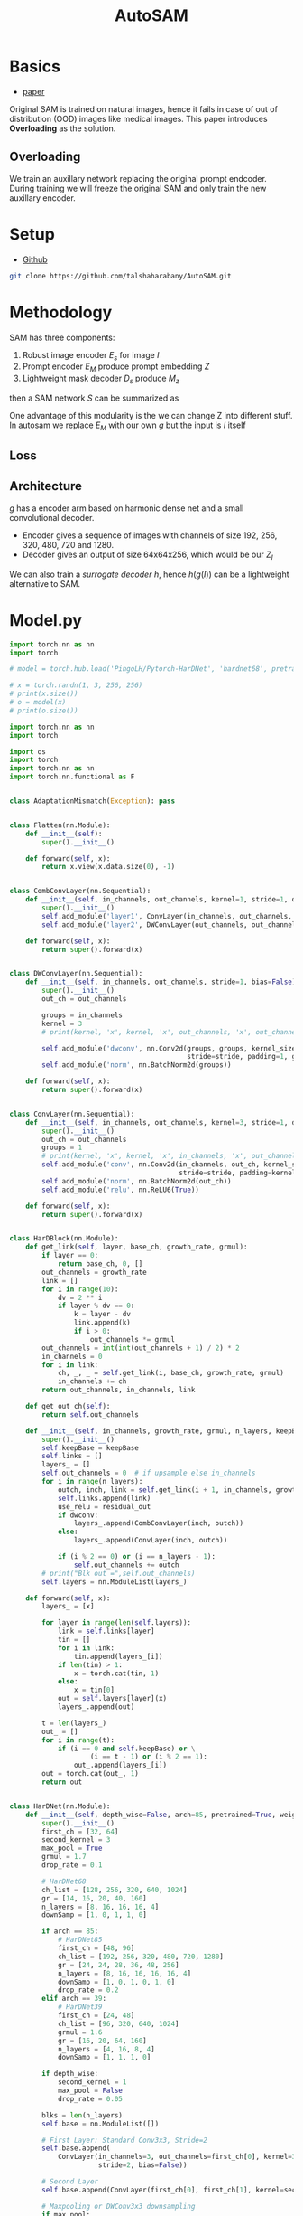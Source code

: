 :PROPERTIES:
:ID:       b9cdac99-0341-47a9-bf7a-59c1b6c87234
:END:
#+title: AutoSAM

* Basics
- [[https://arxiv.org/pdf/2306.06370][paper]]

Original SAM is trained on natural images, hence it fails in case of out of distribution (OOD) images
like medical images. This paper introduces *Overloading* as the solution.
** Overloading
We train an auxillary network replacing the original prompt endcoder. During training we will
freeze the original SAM and only train the new auxillary encoder.

[[./img/autosam.png]]

* Setup
- [[https://github.com/talshaharabany/AutoSAM][Github]]
#+begin_src sh
git clone https://github.com/talshaharabany/AutoSAM.git
#+end_src

* Methodology

SAM has three components:
1. Robust image encoder $E_s$ for image $I$
2. Prompt encoder $E_M$ produce prompt embedding $Z$
3. Lightweight mask decoder $D_s$ produce $M_z$
then a SAM network $S$ can be summarized as

\begin{equation*}
$M_z = S(I, Z)
\end{equation*}

One advantage of this modularity is the we can change Z into
different stuff. In autosam we replace $E_M$ with our own $g$ but the input is $I$ itself

\begin{equation*}
$Z_I = g(I)$
\end{equation*}

** Loss
\begin{equation*}
L_{seg} = L_{BCE}(I,Z_I,M) + L_{dice}(I,Z_I,M)
\end{equation*}

** Architecture
$g$ has a encoder arm based on harmonic dense net and a small convolutional decoder.
- Encoder gives a sequence of images with channels of size 192, 256, 320, 480, 720 and 1280.
- Decoder gives an output of size 64x64x256, which would be our $Z_I$
  
We can also train a /surrogate decoder/ $h$, hence $h(g(I))$ can be a lightweight alternative to SAM.


* Model.py
#+begin_src python :tangle ~/projects/ultrasound/segmentation/autosam/train.py :mkdirp yes
import torch.nn as nn
import torch

# model = torch.hub.load('PingoLH/Pytorch-HarDNet', 'hardnet68', pretrained=True)

# x = torch.randn(1, 3, 256, 256)
# print(x.size())
# o = model(x)
# print(o.size())
#+end_src

#+begin_src python :tangle ~/projects/ultrasound/segmentation/autosam/model.py :mkdirp yes
import torch.nn as nn
import torch

import os
import torch
import torch.nn as nn
import torch.nn.functional as F


class AdaptationMismatch(Exception): pass


class Flatten(nn.Module):
    def __init__(self):
        super().__init__()

    def forward(self, x):
        return x.view(x.data.size(0), -1)


class CombConvLayer(nn.Sequential):
    def __init__(self, in_channels, out_channels, kernel=1, stride=1, dropout=0.1, bias=False):
        super().__init__()
        self.add_module('layer1', ConvLayer(in_channels, out_channels, kernel))
        self.add_module('layer2', DWConvLayer(out_channels, out_channels, stride=stride))

    def forward(self, x):
        return super().forward(x)


class DWConvLayer(nn.Sequential):
    def __init__(self, in_channels, out_channels, stride=1, bias=False):
        super().__init__()
        out_ch = out_channels

        groups = in_channels
        kernel = 3
        # print(kernel, 'x', kernel, 'x', out_channels, 'x', out_channels, 'DepthWise')

        self.add_module('dwconv', nn.Conv2d(groups, groups, kernel_size=3,
                                            stride=stride, padding=1, groups=groups, bias=bias))
        self.add_module('norm', nn.BatchNorm2d(groups))

    def forward(self, x):
        return super().forward(x)


class ConvLayer(nn.Sequential):
    def __init__(self, in_channels, out_channels, kernel=3, stride=1, dropout=0.1, bias=False):
        super().__init__()
        out_ch = out_channels
        groups = 1
        # print(kernel, 'x', kernel, 'x', in_channels, 'x', out_channels)
        self.add_module('conv', nn.Conv2d(in_channels, out_ch, kernel_size=kernel,
                                          stride=stride, padding=kernel // 2, groups=groups, bias=bias))
        self.add_module('norm', nn.BatchNorm2d(out_ch))
        self.add_module('relu', nn.ReLU6(True))

    def forward(self, x):
        return super().forward(x)


class HarDBlock(nn.Module):
    def get_link(self, layer, base_ch, growth_rate, grmul):
        if layer == 0:
            return base_ch, 0, []
        out_channels = growth_rate
        link = []
        for i in range(10):
            dv = 2 ** i
            if layer % dv == 0:
                k = layer - dv
                link.append(k)
                if i > 0:
                    out_channels *= grmul
        out_channels = int(int(out_channels + 1) / 2) * 2
        in_channels = 0
        for i in link:
            ch, _, _ = self.get_link(i, base_ch, growth_rate, grmul)
            in_channels += ch
        return out_channels, in_channels, link

    def get_out_ch(self):
        return self.out_channels

    def __init__(self, in_channels, growth_rate, grmul, n_layers, keepBase=False, residual_out=False, dwconv=False):
        super().__init__()
        self.keepBase = keepBase
        self.links = []
        layers_ = []
        self.out_channels = 0  # if upsample else in_channels
        for i in range(n_layers):
            outch, inch, link = self.get_link(i + 1, in_channels, growth_rate, grmul)
            self.links.append(link)
            use_relu = residual_out
            if dwconv:
                layers_.append(CombConvLayer(inch, outch))
            else:
                layers_.append(ConvLayer(inch, outch))

            if (i % 2 == 0) or (i == n_layers - 1):
                self.out_channels += outch
        # print("Blk out =",self.out_channels)
        self.layers = nn.ModuleList(layers_)

    def forward(self, x):
        layers_ = [x]

        for layer in range(len(self.layers)):
            link = self.links[layer]
            tin = []
            for i in link:
                tin.append(layers_[i])
            if len(tin) > 1:
                x = torch.cat(tin, 1)
            else:
                x = tin[0]
            out = self.layers[layer](x)
            layers_.append(out)

        t = len(layers_)
        out_ = []
        for i in range(t):
            if (i == 0 and self.keepBase) or \
                    (i == t - 1) or (i % 2 == 1):
                out_.append(layers_[i])
        out = torch.cat(out_, 1)
        return out


class HarDNet(nn.Module):
    def __init__(self, depth_wise=False, arch=85, pretrained=True, weight_path='', out=1):
        super().__init__()
        first_ch = [32, 64]
        second_kernel = 3
        max_pool = True
        grmul = 1.7
        drop_rate = 0.1

        # HarDNet68
        ch_list = [128, 256, 320, 640, 1024]
        gr = [14, 16, 20, 40, 160]
        n_layers = [8, 16, 16, 16, 4]
        downSamp = [1, 0, 1, 1, 0]

        if arch == 85:
            # HarDNet85
            first_ch = [48, 96]
            ch_list = [192, 256, 320, 480, 720, 1280]
            gr = [24, 24, 28, 36, 48, 256]
            n_layers = [8, 16, 16, 16, 16, 4]
            downSamp = [1, 0, 1, 0, 1, 0]
            drop_rate = 0.2
        elif arch == 39:
            # HarDNet39
            first_ch = [24, 48]
            ch_list = [96, 320, 640, 1024]
            grmul = 1.6
            gr = [16, 20, 64, 160]
            n_layers = [4, 16, 8, 4]
            downSamp = [1, 1, 1, 0]

        if depth_wise:
            second_kernel = 1
            max_pool = False
            drop_rate = 0.05

        blks = len(n_layers)
        self.base = nn.ModuleList([])

        # First Layer: Standard Conv3x3, Stride=2
        self.base.append(
            ConvLayer(in_channels=3, out_channels=first_ch[0], kernel=3,
                      stride=2, bias=False))

        # Second Layer
        self.base.append(ConvLayer(first_ch[0], first_ch[1], kernel=second_kernel))

        # Maxpooling or DWConv3x3 downsampling
        if max_pool:
            self.base.append(nn.MaxPool2d(kernel_size=3, stride=2, padding=1))
        else:
            self.base.append(DWConvLayer(first_ch[1], first_ch[1], stride=2))

        # Build all HarDNet blocks
        ch = first_ch[1]
        for i in range(blks):
            blk = HarDBlock(ch, gr[i], grmul, n_layers[i], dwconv=depth_wise)
            ch = blk.get_out_ch()
            self.base.append(blk)

            if i == blks - 1 and arch == 85:
                self.base.append(nn.Dropout(0.1))

            self.base.append(ConvLayer(ch, ch_list[i], kernel=1))
            ch = ch_list[i]
            if downSamp[i] == 1:
                if max_pool:
                    self.base.append(nn.MaxPool2d(kernel_size=2, stride=2))
                else:
                    self.base.append(DWConvLayer(ch, ch, stride=2))

        ch = ch_list[blks - 1]
        self.base.append(
            nn.Sequential(
                nn.AdaptiveAvgPool2d((1, 1)),
                Flatten(),
                nn.Dropout(drop_rate),
                nn.Linear(ch, 1000)))

        # print(self.base)

        if pretrained:
            if hasattr(torch, 'hub'):

                if arch == 68 and not depth_wise:
                    checkpoint = 'https://ping-chao.com/hardnet/hardnet68-5d684880.pth'
                elif arch == 85 and not depth_wise:
                    checkpoint = 'https://ping-chao.com/hardnet/hardnet85-a28faa00.pth'
                elif arch == 68 and depth_wise:
                    checkpoint = 'https://ping-chao.com/hardnet/hardnet68ds-632474d2.pth'
                else:
                    checkpoint = 'https://ping-chao.com/hardnet/hardnet39ds-0e6c6fa9.pth'

                device = torch.device("cuda" if torch.cuda.is_available() else "cpu")
                self.load_state_dict(torch.hub.load_state_dict_from_url(checkpoint, progress=False, map_location=device))

            else:
                postfix = 'ds' if depth_wise else ''
                weight_file = '%shardnet%d%s.pth' % (weight_path, arch, postfix)
                if not os.path.isfile(weight_file):
                    print(weight_file, 'is not found')
                    exit(0)
                weights = torch.load(weight_file)
                self.load_state_dict(weights)

            postfix = 'DS' if depth_wise else ''
            print('ImageNet pretrained weights for HarDNet%d%s is loaded' % (arch, postfix))
            if arch == 39:
                self.features = 640
                # self.base = self.base[0:14]
                self.base = self.base[0:11]
            if arch == 68:
                self.features = 1024
                self.base = self.base[0:16]
            if arch == 85:
                self.features = 1280
                self.base = self.base[0:19]
            if arch == 39:
                self.full_features = [48, 96, 320, 640, 1024]
                self.list = [1, 4, 7, 10, 13]
            if arch == 68:
                self.full_features = [64, 128, 320, 640, 1024]
                self.list = [1, 4, 9, 12, 15]
            if arch == 85:
                self.full_features = [96, 192, 320, 720, 1280]
                self.list = [1, 4, 9, 14, 18]

    def forward(self, x):
        for inx, layer in enumerate(self.base):
            x = layer(x)
            if inx == self.list[0]:
                x2 = x
                if inx == len(self.base) - 1:
                    return x2
            elif inx == self.list[1]:
                x4 = x
                if inx == len(self.base) - 1:
                    return x2, x4
            elif inx == self.list[2]:
                x8 = x
                if inx == len(self.base) - 1:
                    return x2, x4, x8
            elif inx == self.list[3]:
                x16 = x
                if inx == len(self.base) - 1:
                    return x2, x4, x8, x16
            elif inx == self.list[4]:
                x32 = x
                if inx == len(self.base) - 1:
                    return x2, x4, x8, x16, x32

class UpBlockSkip(nn.Module):
    def __init__(self, in_channels, out_channels, kernel_size=3, func=None, drop=0):
        super(UpBlockSkip, self).__init__()
        P = int((kernel_size - 1) / 2)
        self.Upsample = nn.Upsample(scale_factor=2, mode='bilinear')
        self.conv1 = nn.Conv2d(in_channels, out_channels, kernel_size, stride=1, padding=P)
        self.conv1_drop = nn.Dropout2d(drop)
        self.conv2 = nn.Conv2d(out_channels, out_channels, kernel_size, stride=1, padding=P)
        self.conv2_drop = nn.Dropout2d(drop)
        self.BN = nn.BatchNorm2d(out_channels)
        self.func = func

    def forward(self, x_in, x_up):
        x = self.Upsample(x_in)
        x_cat = torch.cat((x, x_up), 1)
        x1 = self.conv2_drop(self.conv2(self.conv1_drop(self.conv1(x_cat))))
        if self.func == 'tanh':
            return F.tanh(self.BN(x1))
        elif self.func == 'relu':
            return F.leaky_relu(self.BN(x1))
        elif self.func == 'sigmoid':
            return F.sigmoid(self.BN(x1))
        else:
            return x1

class CNNBlock(nn.Module):
    def __init__(self, in_channels, out_channels, kernel_size=3, drop=0):
        super(CNNBlock, self).__init__()
        P = int((kernel_size-1)/2)
        self.conv1 = nn.Conv2d(in_channels, out_channels, kernel_size, stride=1, padding=P)
        self.conv2 = nn.Conv2d(out_channels, out_channels, kernel_size, stride=1, padding=P)
        self.conv1_drop = nn.Dropout2d(drop)
        self.conv2_drop = nn.Dropout2d(drop)
        self.BN1 = nn.BatchNorm2d(out_channels)
        self.BN2 = nn.BatchNorm2d(out_channels)

    def forward(self, x_in, inx=-1):
        x = self.conv1_drop(self.conv1(x_in))
        x = F.relu(self.BN1(x))
        x_out = self.conv2(x)
        return x_out

class SmallDecoder(nn.Module):
    def __init__(self, full_features, out):
        super(SmallDecoder, self).__init__()
        self.up1 = UpBlockSkip(full_features[3] + full_features[2], full_features[2],
                               func='relu', drop=0)
        self.up2 = UpBlockSkip(full_features[2] + full_features[1], full_features[1],
                               func='relu', drop=0)
        self.final = CNNBlock(full_features[1], out, kernel_size=3, drop=0)

    def forward(self, x):
        z = self.up1(x[3], x[2])
        z = self.up2(z, x[1])
        out = F.tanh(self.final(z))
        # out = self.final(z)
        return out

class ModelEmb(nn.Module):
    def __init__(self, depth_wise=False, arch=85):
        super(ModelEmb, self).__init__()
        self.backbone = HarDNet(depth_wise=depth_wise, arch=arch)
        d, f = self.backbone.full_features, self.backbone.features
        self.decoder = SmallDecoder(d, out=256)
        for param in self.backbone.parameters():
            param.requires_grad = True

    def forward(self, img, size=None):
        z = self.backbone(img)
        dense_embeddings = self.decoder(z)
        dense_embeddings = F.interpolate(dense_embeddings, (64, 64), mode='bilinear', align_corners=True)
        return dense_embeddings

model = ModelEmb()
print(model)
x = torch.randn(1, 3, 256, 256)
o = model(x)
print(type(o), o.size())
# for i in o:
#    print(i.size())
#+end_src
